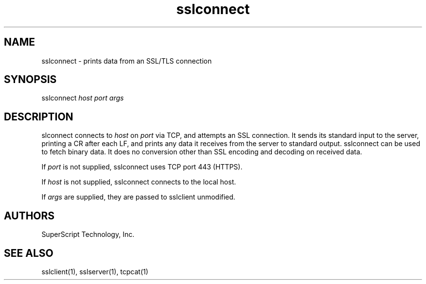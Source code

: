 .TH sslconnect "1" "" "" ucspi-ssl
.SH NAME
.LP
sslconnect - prints data from an SSL/TLS connection
.SH SYNOPSIS
.LP
sslconnect \fIhost\fR \fIport\fR \fIargs\fR
.SH DESCRIPTION
.LP

slconnect connects to \fIhost\fR on \fIport\fR via TCP, and attempts an
SSL connection.  It sends its standard input to the server, printing a CR after
each LF, and prints any data it receives from the server to standard output.
sslconnect can be used to fetch binary data.  It does no conversion
other than SSL encoding and decoding on received data.

If \fIport\fR is not supplied, sslconnect uses TCP port 443 (HTTPS).

If \fIhost\fR is not supplied, sslconnect connects to the local host.

If \fIargs\fR are supplied, they are passed to sslclient unmodified.

.SH AUTHORS
.LP
SuperScript Technology, Inc.

.SH SEE ALSO
sslclient(1),
sslserver(1),
tcpcat(1)

